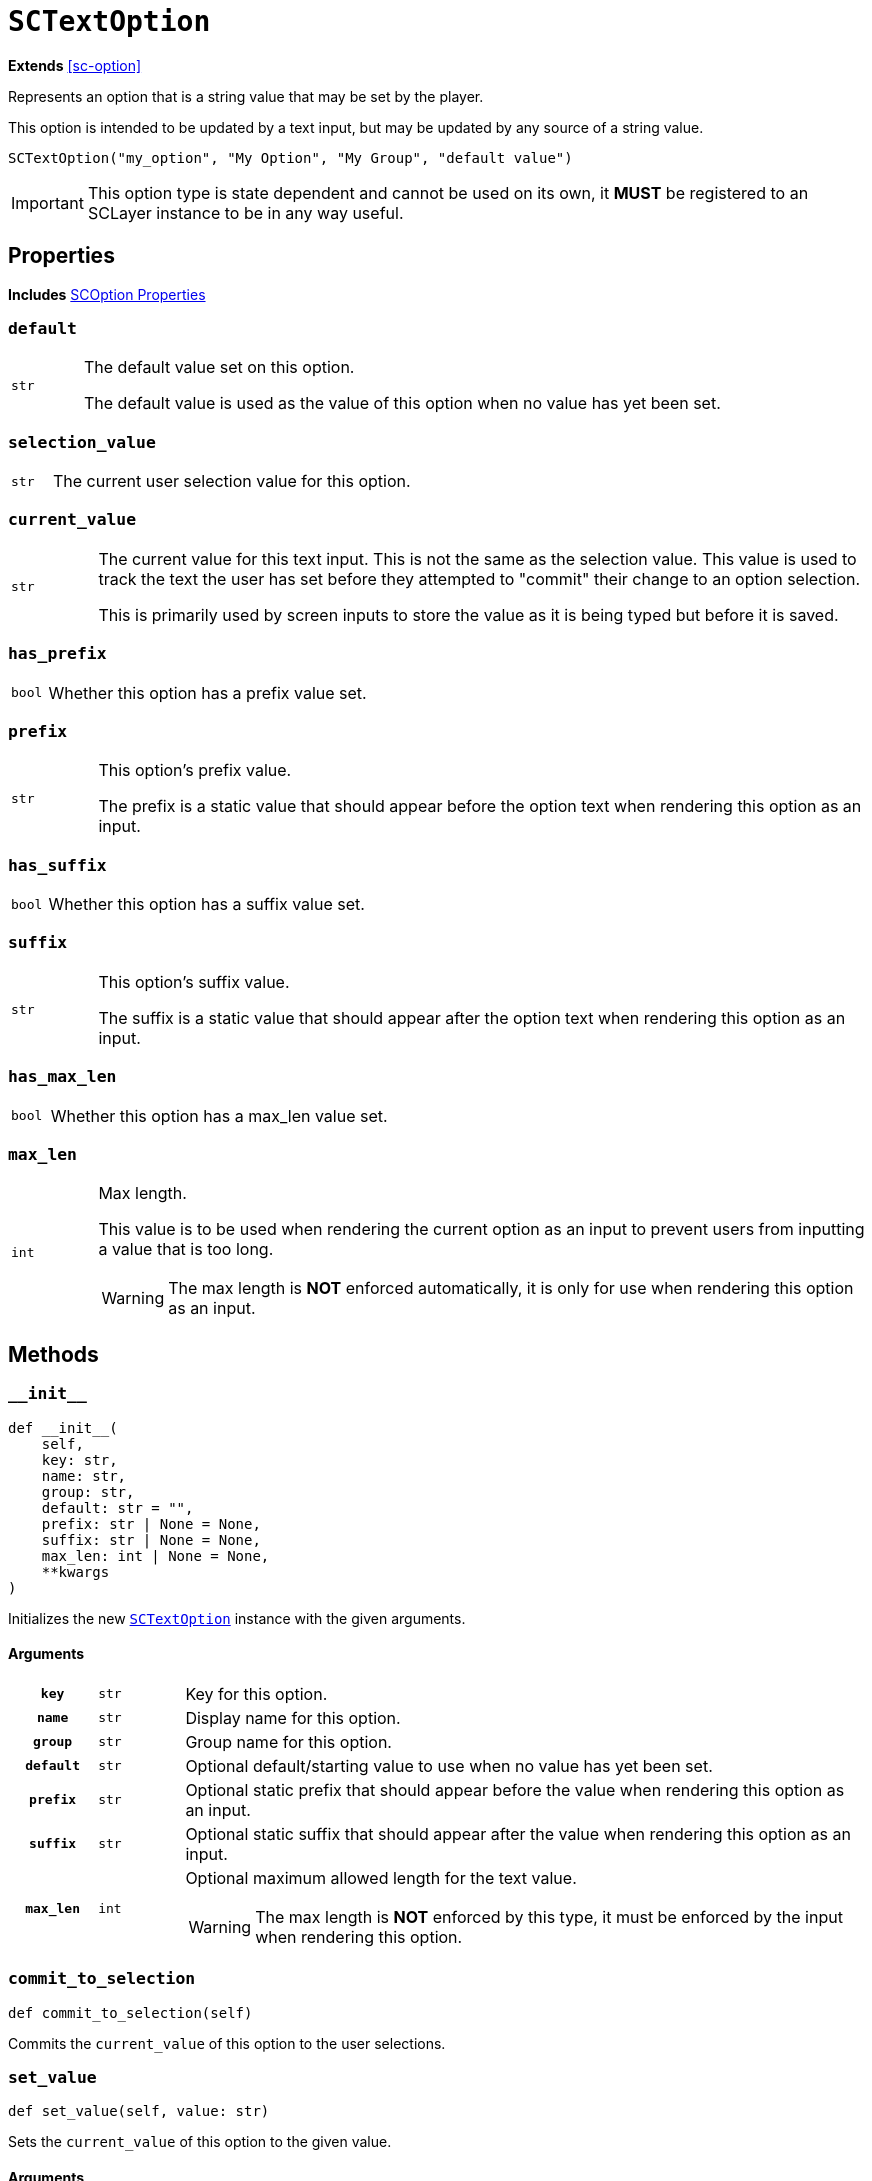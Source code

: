 [#sc-text-option]
= `SCTextOption`
:icons: font
:source-highlighter: highlight.js

*Extends* <<sc-option>>

Represents an option that is a string value that may be set by the player.

This option is intended to be updated by a text input, but may be updated by any
source of a string value.

[source, python]
----
SCTextOption("my_option", "My Option", "My Group", "default value")
----

[IMPORTANT]
--
This option type is state dependent and cannot be used on its own, it *MUST* be
registered to an SCLayer instance to be in any way useful.
--


[#sc-text-option-properties]
== Properties

*Includes* <<sc-option-properties, SCOption Properties>>

=== `default`

[cols="1m,9a"]
|===
| str
| The default value set on this option.

The default value is used as the value of this option when no value has yet been
set.
|===


=== `selection_value`

[cols="1m,9a"]
|===
| str
| The current user selection value for this option.
|===


=== `current_value`

[cols="1m,9a"]
|===
| str
| The current value for this text input.  This is not the same as the selection
value.  This value is used to track the text the user has set before they
attempted to "commit" their change to an option selection.

This is primarily used by screen inputs to store the value as it is being typed
but before it is saved.
|===


=== `has_prefix`

[cols="1m,9a"]
|===
| bool
| Whether this option has a prefix value set.
|===


=== `prefix`

[cols="1m,9a"]
|===
| str
| This option's prefix value.

The prefix is a static value that should appear before the option text when
rendering this option as an input.
|===


=== `has_suffix`

[cols="1m,9a"]
|===
| bool
| Whether this option has a suffix value set.
|===


=== `suffix`

[cols="1m,9a"]
|===
| str
| This option's suffix value.

The suffix is a static value that should appear after the option text when
rendering this option as an input.
|===


=== `has_max_len`

[cols="1m,9a"]
|===
| bool
| Whether this option has a max_len value set.
|===


=== `max_len`

[cols="1m,9a"]
|===
| int
| Max length.

This value is to be used when rendering the current option as an input to
prevent users from inputting a value that is too long.

[WARNING]
--
The max length is *NOT* enforced automatically, it is only for use when
rendering this option as an input.
--
|===


== Methods


=== `+__init__+`

[source, python]
----
def __init__(
    self,
    key: str,
    name: str,
    group: str,
    default: str = "",
    prefix: str | None = None,
    suffix: str | None = None,
    max_len: int | None = None,
    **kwargs
)
----

Initializes the new <<sc-text-option>> instance with the given arguments.

==== Arguments

[cols="1h,1m,8a"]
|===
| `key`
| str
| Key for this option.

| `name`
| str
| Display name for this option.

| `group`
| str
| Group name for this option.

| `default`
| str
| Optional default/starting value to use when no value has yet been set.

| `prefix`
| str
| Optional static prefix that should appear before the value when rendering this
option as an input.

| `suffix`
| str
| Optional static suffix that should appear after the value when rendering this
option as an input.

| `max_len`
| int
| Optional maximum allowed length for the text value.

[WARNING]
--
The max length is *NOT* enforced by this type, it must be enforced by the input
when rendering this option.
--
|===


=== `commit_to_selection`

[source, python]
----
def commit_to_selection(self)
----

Commits the `current_value` of this option to the user selections.

=== `set_value`

[source, python]
----
def set_value(self, value: str)
----

Sets the `current_value` of this option to the given value.

==== Arguments

[cols="1h,1m,8a"]
|===
| `value`
| str
| New current value to set.
|===
